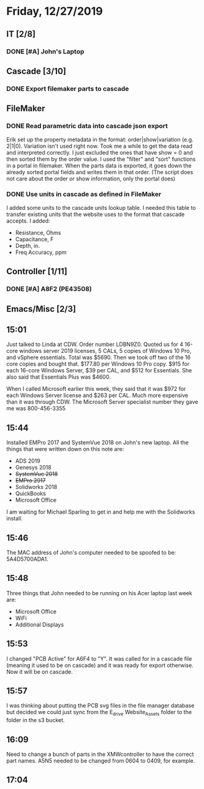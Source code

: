 * Friday, 12/27/2019
** IT [2/8]
*** DONE [#A] John's Laptop
** Cascade [3/10]
*** DONE Export filemaker parts to cascade
** FileMaker
*** DONE Read parametric data into cascade json export
Erik set up the property metadata in the format: order|show|variation (e.g. 2|1|0). Variation isn't used right now. Took me a while to get the data read and interpreted correctly. I just excluded the ones that have show = 0 and then sorted them by the order value. I used the "filter" and "sort" functions in a portal in filemaker. When the parts data is exported, it goes down the already sorted portal fields and writes them in that order. (The script does not care about the order or show information, only the portal does)    

*** DONE Use units in cascade as defined in FileMaker
I added some units to the cascade units lookup table. I needed this table to transfer existing units that the website uses to the format that cascade accepts. I added:
- Resistance, Ohms
- Capacitance, F
- Depth, in.
- Freq Accuracy, ppm

** Controller [1/11]
*** DONE [#A] A8F2 (PE43508)
** Emacs/Misc [2/3]
** 15:01
Just talked to Linda at CDW. Order number LDBN9Z0. Quoted us for 4 16-core windows server 2019 licenses, 5 CALs, 5 copies of Windows 10 Pro, and vSphere essentials. Total was $5690. Then we took off two of the 16 core copies and bought that. $177.80 per Windows 10 Pro copy. $915 for each 16-core Windows Server, $39 per CAL, and $512 for Essentials. She also said that Essentials Plus was $4600.

When I called Microsoft earlier this week, they said that it was $972 for each Windows Server license and $263 per CAL. Much more expensive than it was through CDW. The Microsoft Server specialist number they gave me was 800-456-3355
** 15:44
Installed EMPro 2017 and SystemVue 2018 on John's new laptop.  All the things that were written down on this note are:
- ADS 2019
- Genesys 2018
- +SystemVue 2018+
- +EMPro 2017+
- Solidworks 2018
- QuickBooks
- Microsoft Office

I am waiting for Michael Sparling to get in and help me with the Solidworks install.

** 15:46
The MAC address of John's computer needed to be spoofed to be: 5A4D5700ADA1. 

** 15:48
Three things that John needed to be running on his Acer laptop last week are:
- Microsoft Office
- WiFi
- Additional Displays
** 15:53
I changed "PCB Active" for A6F4 to "Y". It was called for in a cascade file (meaning it used to be on cascade) and it was ready for export otherwise. Now it will be on cascade.

** 15:57
I was thinking about putting the PCB svg files in the file manager database but decided we could just sync from the E_drive Website_Assets folder to the folder in the s3 bucket.

** 16:09
Need to change a bunch of parts in the XMWcontroller to have the correct part names. A5N5 needed to be changed from 0604 to 0409, for example.
** 17:04
